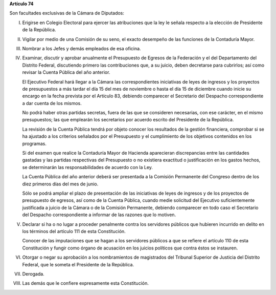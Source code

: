 **Artículo 74**

Son facultades exclusivas de la Cámara de Diputados:

I. Erigirse en Colegio Electoral para ejercer las atribuciones que la
   ley le señala respecto a la elección de Presidente de la República.

II. Vigilar por medio de una Comisión de su seno, el exacto desempeño de
    las funciones de la Contaduría Mayor.

III. Nombrar a los Jefes y demás empleados de esa oficina.

IV. Examinar, discutir y aprobar anualmente el Presupuesto de Egresos de
    la Federación y el del Departamento del Distrito Federal,
    discutiendo primero las contribuciones que, a su juicio, deben
    decretarse para cubrirlos; así como revisar la Cuenta Pública del
    año anterior.

    El Ejecutivo Federal hará llegar a la Cámara las correspondientes
    iniciativas de leyes de ingresos y los proyectos de presupuestos a
    más tardar el día 15 del mes de noviembre o hasta el día 15 de
    diciembre cuando inicie su encargo en la fecha prevista por el
    Artículo 83, debiendo comparecer el Secretario del Despacho
    correspondiente a dar cuenta de los mismos.

    No podrá haber otras partidas secretas, fuera de las que se
    consideren necesarias, con ese carácter, en el mismo presupuestos;
    las que emplearán los secretarios por acuerdo escrito del Presidente
    de la República.

    La revisión de la Cuenta Pública tendrá por objeto conocer los
    resultados de la gestión financiera, comprobar si se ha ajustado a
    los criterios señalados por el Presupuesto y el cumplimiento de los
    objetivos contenidos en los programas.

    Si del examen que realice la Contaduría Mayor de Hacienda
    aparecieran discrepancias entre las cantidades gastadas y las
    partidas respectivas del Presupuesto o no existiera exactitud o
    justificación en los gastos hechos, se determinarán las
    responsabilidades de acuerdo con la Ley.

    La Cuenta Pública del año anterior deberá ser presentada a la
    Comisión Permanente del Congreso dentro de los diez primeros días
    del mes de junio.

    Sólo se podrá ampliar el plazo de presentación de las iniciativas de
    leyes de ingresos y de los proyectos de presupuesto de egresos, así
    como de la Cuenta Pública, cuando medie solicitud del Ejecutivo
    suficientemente justificada a juicio de la Cámara o de la Comisión
    Permanente, debiendo comparecer en todo caso el Secretario del
    Despacho correspondiente a informar de las razones que lo motiven.

V. Declarar si ha o no lugar a proceder penalmente contra los servidores
   públicos que hubieren incurrido en delito en los términos del
   artículo 111 de esta Constitución.

   Conocer de las imputaciones que se hagan a los servidores públicos a
   que se refiere el artículo 110 de esta Constitución y fungir como
   órgano de acusación en los juicios políticos que contra éstos se
   instauren.

VI. Otorgar o negar su aprobación a los nombramientos de magistrados del
    Tribunal Superior de Justicia del Distrito Federal, que le someta el
    Presidente de la República.

VII. Derogada.

VIII. Las demás que le confiere expresamente esta Constitución.
